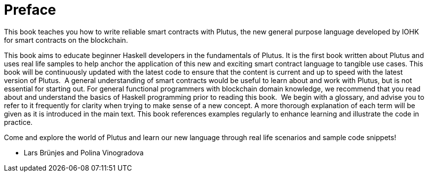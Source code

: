 [#02-preface]
= Preface

This book teaches you how to write reliable smart contracts with Plutus, the
new general purpose language developed by IOHK for smart contracts on the blockchain.

This book aims to educate beginner Haskell developers in the fundamentals of
Plutus. It is the first book written about Plutus and uses real life samples to
help anchor the application of this new and exciting smart contract language to
tangible use cases. This book will be continuously updated with the latest code
to ensure that the content is current and up to speed with the latest version of
Plutus.
‌
A general understanding of smart contracts would be useful to learn about and
work with Plutus, but is not essential for starting out. For general functional
programmers with blockchain domain knowledge, we recommend that you read about
and understand the basics of Haskell programming prior to reading this book.
‌
We begin with a glossary, and advise you to refer to it frequently for
clarity when trying to make sense of a new concept. A more thorough explanation
of each term will be given as it is introduced in the main text. This book references
examples regularly to enhance learning and illustrate the code in practice.

Come and explore the world of Plutus and learn our new language through
real life scenarios and sample code snippets!

- Lars Brünjes and Polina Vinogradova
